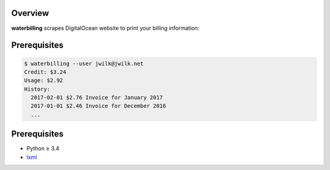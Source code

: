 Overview
========

**waterbilling** scrapes DigitalOcean website
to print your billing information:

Prerequisites
=============

.. code:: console

   $ waterbilling --user jwilk@jwilk.net
   Credit: $3.24
   Usage: $2.92
   History:
     2017-02-01 $2.76 Invoice for January 2017
     2017-01-01 $2.46 Invoice for December 2016
     ...

Prerequisites
=============

* Python ≥ 3.4

* lxml_

.. _lxml:
   https://pypi.python.org/pypi/lxml

.. vim:ft=rst ts=3 sts=3 sw=3 et
